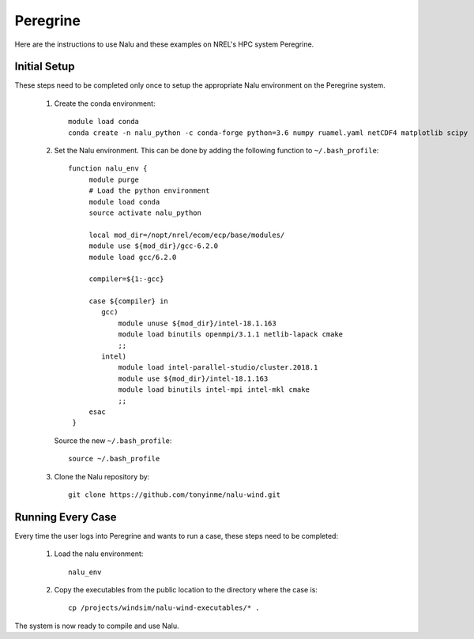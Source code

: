 Peregrine
---------

Here are the instructions to use Nalu and these examples on NREL's HPC system
Peregrine.

.. _peregrine_environment:

Initial Setup
=============

These steps need to be completed only once to setup the appropriate Nalu
environment on the Peregrine system.

  1. Create the conda environment::

      module load conda
      conda create -n nalu_python -c conda-forge python=3.6 numpy ruamel.yaml netCDF4 matplotlib scipy

  2. Set the Nalu environment.
     This can be done by adding the following function to
     ``~/.bash_profile``::

      function nalu_env {
           module purge
           # Load the python environment
           module load conda
           source activate nalu_python

           local mod_dir=/nopt/nrel/ecom/ecp/base/modules/
           module use ${mod_dir}/gcc-6.2.0
           module load gcc/6.2.0

           compiler=${1:-gcc}

           case ${compiler} in
              gcc)
                  module unuse ${mod_dir}/intel-18.1.163
                  module load binutils openmpi/3.1.1 netlib-lapack cmake
                  ;;
              intel)
                  module load intel-parallel-studio/cluster.2018.1
                  module use ${mod_dir}/intel-18.1.163
                  module load binutils intel-mpi intel-mkl cmake
                  ;;
           esac
       }

     Source the new ``~/.bash_profile``::

       source ~/.bash_profile

  3. Clone the Nalu repository by::

       git clone https://github.com/tonyinme/nalu-wind.git


Running Every Case
==================

Every time the user logs into Peregrine and wants to run a case, these steps
need to be completed:

  1. Load the nalu environment::

      nalu_env

  2. Copy the executables from the public location to the directory where the
     case is::

      cp /projects/windsim/nalu-wind-executables/* .


The system is now ready to compile and use Nalu.
